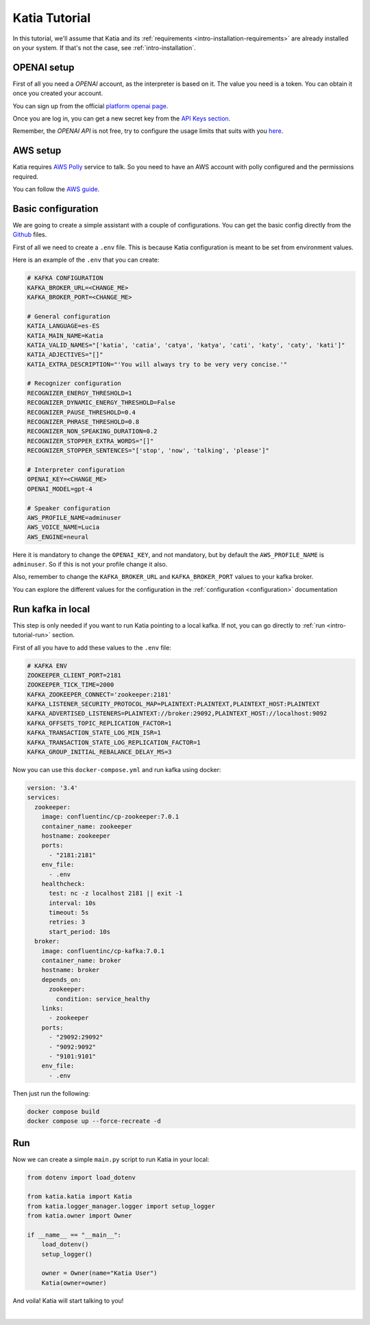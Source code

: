 .. _intro-tutorial:

===============
Katia Tutorial
===============

In this tutorial, we'll assume that Katia and its
:ref:`requirements <intro-installation-requirements>` are already installed on your system.
If that's not the case, see :ref:`intro-installation`.

.. _intro-tutorial-openai:

OPENAI setup
============

First of all you need a `OPENAI` account, as the interpreter is based on it. The value you
need is a token. You can obtain it once you created your account.

You can sign up from the official `platform openai page
<https://platform.openai.com/account>`_.

Once you are log in, you can get a new secret key from the `API Keys section
<https://platform.openai.com/account/api-keys>`_.

Remember, the `OPENAI API` is not free, try to configure the usage limits that suits with
you `here <https://platform.openai.com/account/billing/limits>`_.

.. _intro-tutorial-aws:

AWS setup
=========

Katia requires `AWS Polly <https://aws.amazon.com/es/polly/>`_ service to talk. So you
need to have an AWS account with polly configured and the permissions required.

You can follow the `AWS guide
<https://docs.aws.amazon.com/polly/latest/dg/getting-started.html>`_.

.. _intro-tutorial-basic_configuration:

Basic configuration
===================

We are going to create a simple assistant with a couple of configurations. You can get the
basic config directly from the `Github <https://github.com/martingaldeca/Katia>`_ files.

First of all we need to create a ``.env`` file. This is because Katia configuration is meant
to be set from environment values.

Here is an example of the ``.env`` that you can create:

.. code-block:: python

    # KAFKA CONFIGURATION
    KAFKA_BROKER_URL=<CHANGE_ME>
    KAFKA_BROKER_PORT=<CHANGE_ME>

    # General configuration
    KATIA_LANGUAGE=es-ES
    KATIA_MAIN_NAME=Katia
    KATIA_VALID_NAMES="['katia', 'catia', 'catya', 'katya', 'cati', 'katy', 'caty', 'kati']"
    KATIA_ADJECTIVES="[]"
    KATIA_EXTRA_DESCRIPTION="'You will always try to be very very concise.'"

    # Recognizer configuration
    RECOGNIZER_ENERGY_THRESHOLD=1
    RECOGNIZER_DYNAMIC_ENERGY_THRESHOLD=False
    RECOGNIZER_PAUSE_THRESHOLD=0.4
    RECOGNIZER_PHRASE_THRESHOLD=0.8
    RECOGNIZER_NON_SPEAKING_DURATION=0.2
    RECOGNIZER_STOPPER_EXTRA_WORDS="[]"
    RECOGNIZER_STOPPER_SENTENCES="['stop', 'now', 'talking', 'please']"

    # Interpreter configuration
    OPENAI_KEY=<CHANGE_ME>
    OPENAI_MODEL=gpt-4

    # Speaker configuration
    AWS_PROFILE_NAME=adminuser
    AWS_VOICE_NAME=Lucia
    AWS_ENGINE=neural

Here it is mandatory to change the ``OPENAI_KEY``, and not mandatory, but by default the
``AWS_PROFILE_NAME`` is ``adminuser``. So if this is not your profile change it also.

Also, remember to change the ``KAFKA_BROKER_URL`` and ``KAFKA_BROKER_PORT`` values to your
kafka broker.

You can explore the different values for the configuration in the
:ref:`configuration <configuration>` documentation

.. _intro-tutorial-run_kafka_in_local:

Run kafka in local
==================

This step is only needed if you want to run Katia pointing to a local kafka. If not, you
can go directly to :ref:`run <intro-tutorial-run>` section.

First of all you have to add these values to the ``.env`` file:

.. code-block:: python

    # KAFKA ENV
    ZOOKEEPER_CLIENT_PORT=2181
    ZOOKEEPER_TICK_TIME=2000
    KAFKA_ZOOKEEPER_CONNECT='zookeeper:2181'
    KAFKA_LISTENER_SECURITY_PROTOCOL_MAP=PLAINTEXT:PLAINTEXT,PLAINTEXT_HOST:PLAINTEXT
    KAFKA_ADVERTISED_LISTENERS=PLAINTEXT://broker:29092,PLAINTEXT_HOST://localhost:9092
    KAFKA_OFFSETS_TOPIC_REPLICATION_FACTOR=1
    KAFKA_TRANSACTION_STATE_LOG_MIN_ISR=1
    KAFKA_TRANSACTION_STATE_LOG_REPLICATION_FACTOR=1
    KAFKA_GROUP_INITIAL_REBALANCE_DELAY_MS=3

Now you can use this ``docker-compose.yml`` and run kafka using docker:

.. code-block:: yaml

    version: '3.4'
    services:
      zookeeper:
        image: confluentinc/cp-zookeeper:7.0.1
        container_name: zookeeper
        hostname: zookeeper
        ports:
          - "2181:2181"
        env_file:
          - .env
        healthcheck:
          test: nc -z localhost 2181 || exit -1
          interval: 10s
          timeout: 5s
          retries: 3
          start_period: 10s
      broker:
        image: confluentinc/cp-kafka:7.0.1
        container_name: broker
        hostname: broker
        depends_on:
          zookeeper:
            condition: service_healthy
        links:
          - zookeeper
        ports:
          - "29092:29092"
          - "9092:9092"
          - "9101:9101"
        env_file:
          - .env

Then just run the following:

.. code-block:: bash

    docker compose build
    docker compose up --force-recreate -d

.. _intro-tutorial-run:

Run
===

Now we can create a simple ``main.py`` script to run Katia in your local:

.. code-block:: python

    from dotenv import load_dotenv

    from katia.katia import Katia
    from katia.logger_manager.logger import setup_logger
    from katia.owner import Owner

    if __name__ == "__main__":
        load_dotenv()
        setup_logger()

        owner = Owner(name="Katia User")
        Katia(owner=owner)

And voila! Katia will start talking to you!

.. image:: https://media.tenor.com/rrLadwcIvTIAAAAM/unicorn-magic.gif
    :align: center
    :alt: magic-meme
    :height: 300px

|
